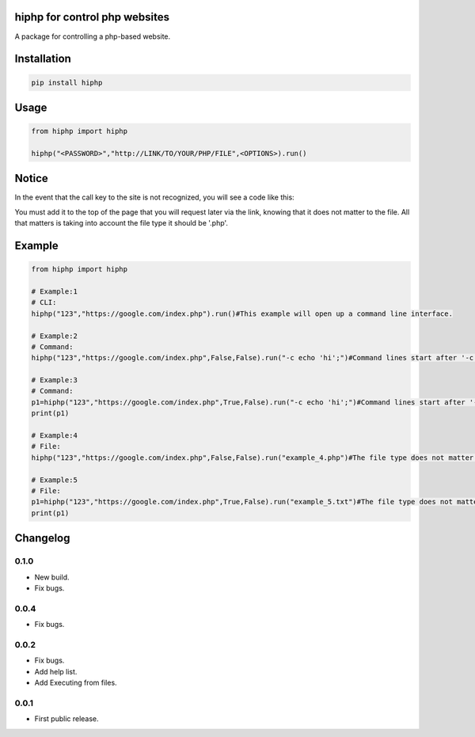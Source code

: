 hiphp for control php websites
==========================
A package for controlling a php-based website.

.. image:: https://travis-ci.com/byRo0t96/hiphp.svg?branch=main

Installation
============

.. code::

    pip install hiphp

Usage
=====
.. code:: python

    from hiphp import hiphp

    hiphp("<PASSWORD>","http://LINK/TO/YOUR/PHP/FILE",<OPTIONS>).run()
	
	
Notice
=====
In the event that the call key to the site is not recognized, you will see a code like this:

.. image:: screenshot/screenshot_1.png

You must add it to the top of the page that you will request later via the link, knowing that it does not matter to the file. All that matters is taking into account the file type it should be '.php'.

Example
=====
.. code:: python

    from hiphp import hiphp

    # Example:1
    # CLI:
    hiphp("123","https://google.com/index.php").run()#This example will open up a command line interface.
	
    # Example:2
    # Command:
    hiphp("123","https://google.com/index.php",False,False).run("-c echo 'hi';")#Command lines start after '-c'.

    # Example:3
    # Command:
    p1=hiphp("123","https://google.com/index.php",True,False).run("-c echo 'hi';")#Command lines start after '-c'.
    print(p1)

    # Example:4
    # File:
    hiphp("123","https://google.com/index.php",False,False).run("example_4.php")#The file type does not matter.

    # Example:5
    # File:
    p1=hiphp("123","https://google.com/index.php",True,False).run("example_5.txt")#The file type does not matter.
    print(p1)

.. begin changelog

Changelog
=========

0.1.0
-----
- New build.
- Fix bugs.

0.0.4
-----
- Fix bugs.

0.0.2
-----
- Fix bugs.
- Add help list.
- Add Executing from files.

0.0.1
-----
- First public release.

.. end changelog
